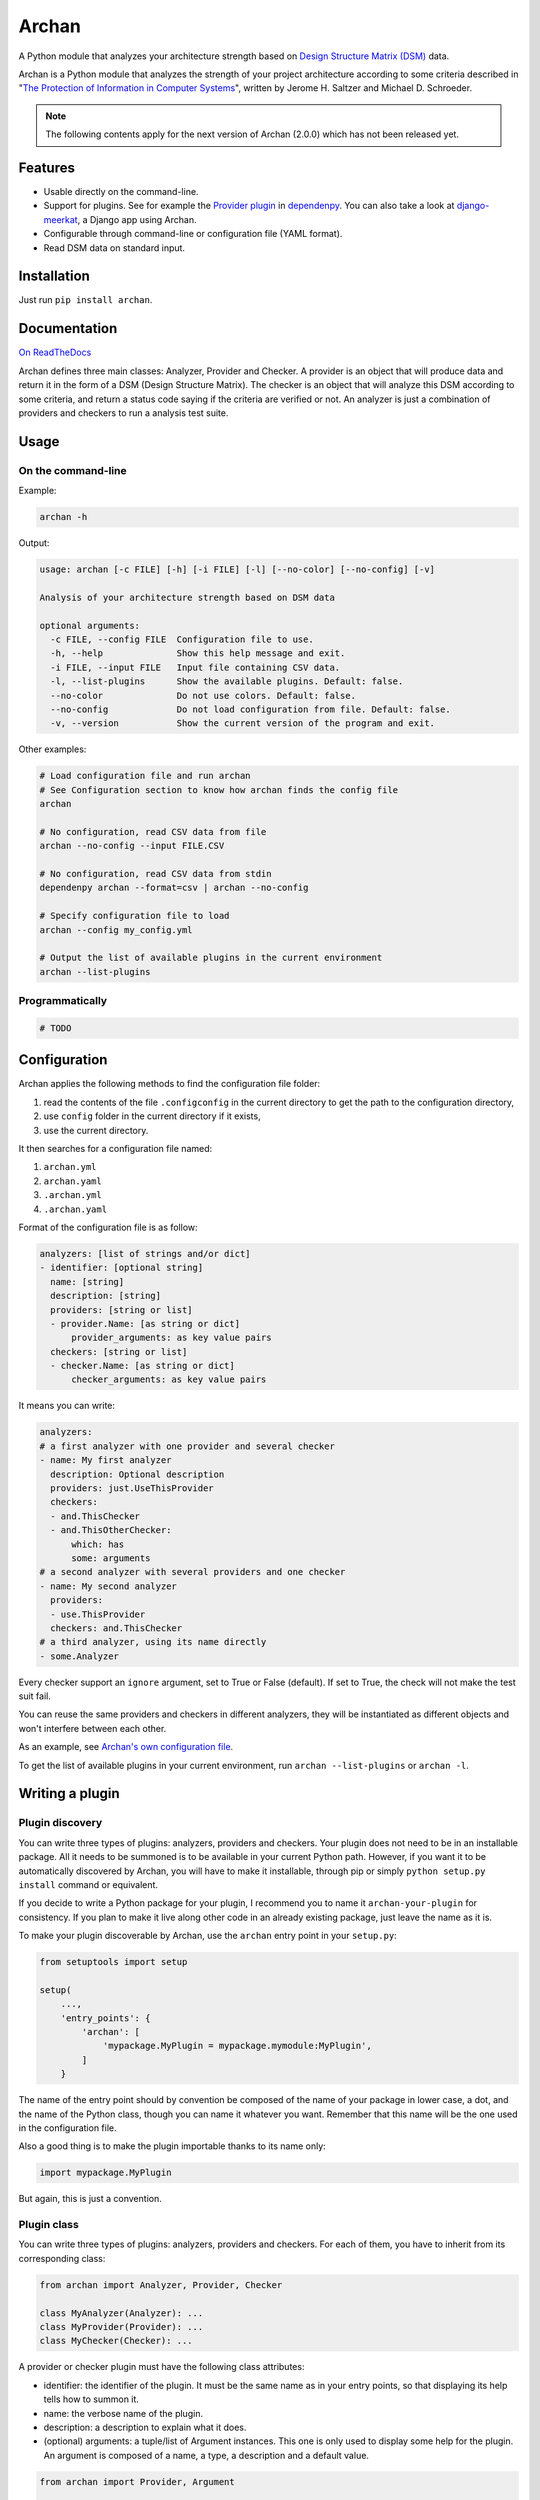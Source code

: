 ======
Archan
======

.. start-badges


|travis|
|codacygrade|
|codacycoverage|
|version|
|wheel|
|pyup|
|gitter|


.. |travis| image:: https://travis-ci.org/Pawamoy/archan.svg?branch=master
    :target: https://travis-ci.org/Pawamoy/archan/
    :alt: Travis-CI Build Status

.. |codacygrade| image:: https://api.codacy.com/project/badge/Grade/338f6c7d06664cae86d66eb289a5e424
    :target: https://www.codacy.com/app/Pawamoy/archan/dashboard
    :alt: Codacy Code Quality Status

.. |codacycoverage| image:: https://api.codacy.com/project/badge/Coverage/338f6c7d06664cae86d66eb289a5e424
    :target: https://www.codacy.com/app/Pawamoy/archan/dashboard
    :alt: Codacy Code Coverage

.. |pyup| image:: https://pyup.io/repos/github/Pawamoy/archan/shield.svg
    :target: https://pyup.io/repos/github/Pawamoy/archan/
    :alt: Updates

.. |version| image:: https://img.shields.io/pypi/v/archan.svg?style=flat
    :target: https://pypi.python.org/pypi/archan/
    :alt: PyPI Package latest release

.. |wheel| image:: https://img.shields.io/pypi/wheel/archan.svg?style=flat
    :target: https://pypi.python.org/pypi/archan/
    :alt: PyPI Wheel

.. |gitter| image:: https://badges.gitter.im/Pawamoy/archan.svg
    :target: https://gitter.im/Pawamoy/archan
    :alt: Join the chat at https://gitter.im/Pawamoy/archan


.. end-badges

A Python module that analyzes your architecture strength
based on `Design Structure Matrix (DSM)`_ data.

Archan is a Python module that analyzes the strength of your
project architecture according to some criteria described in
"`The Protection of Information in Computer Systems`_", written by
Jerome H. Saltzer and Michael D. Schroeder.

.. _`Design Structure Matrix (DSM)`: https://en.wikipedia.org/wiki/Design_structure_matrix
.. _The Protection of Information in Computer Systems : https://www.cs.virginia.edu/~evans/cs551/saltzer/

.. note::

    The following contents apply for the next version of Archan (2.0.0) which
    has not been released yet.

Features
========

- Usable directly on the command-line.
- Support for plugins. See for example the `Provider plugin`_ in `dependenpy`_.
  You can also take a look at `django-meerkat`_, a Django app using Archan.
- Configurable through command-line or configuration file (YAML format).
- Read DSM data on standard input.

.. _dependenpy: https://github.com/Pawamoy/dependenpy
.. _django-meerkat: https://github.com/Pawamoy/django-meerkat
.. _`Provider plugin`: https://github.com/Pawamoy/dependenpy/blob/master/src/dependenpy/plugins.py


Installation
============

Just run ``pip install archan``.

Documentation
=============

`On ReadTheDocs`_

.. _`On ReadTheDocs`: http://archan.readthedocs.io/

Archan defines three main classes: Analyzer, Provider and Checker.
A provider is an object that will produce data and return it in the form of
a DSM (Design Structure Matrix). The checker is an object that
will analyze this DSM according to some criteria, and return a status code
saying if the criteria are verified or not. An analyzer is just a combination
of providers and checkers to run a analysis test suite.

Usage
=====

On the command-line
-------------------

Example:

.. code:: bash

    archan -h

Output:

.. code:: bash

    usage: archan [-c FILE] [-h] [-i FILE] [-l] [--no-color] [--no-config] [-v]

    Analysis of your architecture strength based on DSM data

    optional arguments:
      -c FILE, --config FILE  Configuration file to use.
      -h, --help              Show this help message and exit.
      -i FILE, --input FILE   Input file containing CSV data.
      -l, --list-plugins      Show the available plugins. Default: false.
      --no-color              Do not use colors. Default: false.
      --no-config             Do not load configuration from file. Default: false.
      -v, --version           Show the current version of the program and exit.

Other examples:

.. code:: bash

    # Load configuration file and run archan
    # See Configuration section to know how archan finds the config file
    archan

    # No configuration, read CSV data from file
    archan --no-config --input FILE.CSV

    # No configuration, read CSV data from stdin
    dependenpy archan --format=csv | archan --no-config

    # Specify configuration file to load
    archan --config my_config.yml

    # Output the list of available plugins in the current environment
    archan --list-plugins

Programmatically
----------------

.. code:: python

    # TODO

Configuration
=============

Archan applies the following methods to find the configuration file folder:

1. read the contents of the file ``.configconfig`` in the current directory
   to get the path to the configuration directory,
2. use ``config`` folder in the current directory if it exists,
3. use the current directory.

It then searches for a configuration file named:

1. ``archan.yml``
2. ``archan.yaml``
3. ``.archan.yml``
4. ``.archan.yaml``

Format of the configuration file is as follow:

.. code:: yaml

    analyzers: [list of strings and/or dict]
    - identifier: [optional string]
      name: [string]
      description: [string]
      providers: [string or list]
      - provider.Name: [as string or dict]
          provider_arguments: as key value pairs
      checkers: [string or list]
      - checker.Name: [as string or dict]
          checker_arguments: as key value pairs

It means you can write:

.. code:: yaml

    analyzers:
    # a first analyzer with one provider and several checker
    - name: My first analyzer
      description: Optional description
      providers: just.UseThisProvider
      checkers:
      - and.ThisChecker
      - and.ThisOtherChecker:
          which: has
          some: arguments
    # a second analyzer with several providers and one checker
    - name: My second analyzer
      providers:
      - use.ThisProvider
      checkers: and.ThisChecker
    # a third analyzer, using its name directly
    - some.Analyzer

Every checker support an ``ignore`` argument, set to True or False (default).
If set to True, the check will not make the test suit fail.

You can reuse the same providers and checkers in different analyzers, they
will be instantiated as different objects and won't interfere between each other.

As an example, see `Archan's own configuration file`_.

.. _`Archan's own configuration file`: https://github.com/Pawamoy/archan/blob/master/config/archan.yml

To get the list of available plugins in your current environment,
run ``archan --list-plugins`` or ``archan -l``.

Writing a plugin
================

Plugin discovery
----------------

You can write three types of plugins: analyzers, providers and checkers.
Your plugin does not need to be in an installable package. All it needs to
be summoned is to be available in your current Python path. However, if you want
it to be automatically discovered by Archan, you will have to make it installable,
through pip or simply ``python setup.py install`` command or equivalent.

If you decide to write a Python package for your plugin, I recommend you
to name it ``archan-your-plugin`` for consistency. If you plan to make it live
along other code in an already existing package, just leave the name as it is.

To make your plugin discoverable by Archan, use the ``archan`` entry point
in your ``setup.py``:

.. code:: python

    from setuptools import setup

    setup(
        ...,
        'entry_points': {
            'archan': [
                'mypackage.MyPlugin = mypackage.mymodule:MyPlugin',
            ]
        }

The name of the entry point should by convention be composed of the name of
your package in lower case, a dot, and the name of the Python class, though
you can name it whatever you want. Remember that this name will be the one
used in the configuration file.

Also a good thing is to make the plugin importable thanks to its name only:

.. code:: python

    import mypackage.MyPlugin

But again, this is just a convention.

Plugin class
------------

You can write three types of plugins: analyzers, providers and checkers.
For each of them, you have to inherit from its corresponding class:

.. code:: python

    from archan import Analyzer, Provider, Checker

    class MyAnalyzer(Analyzer): ...
    class MyProvider(Provider): ...
    class MyChecker(Checker): ...

A provider or checker plugin must have the following class attributes:

- identifier: the identifier of the plugin. It must be the same name as in
  your entry points, so that displaying its help tells how to summon it.
- name: the verbose name of the plugin.
- description: a description to explain what it does.
- (optional) arguments: a tuple/list of Argument instances. This one is only
  used to display some help for the plugin. An argument is composed of a name,
  a type, a description and a default value.

.. code:: python

    from archan import Provider, Argument

    class MyProvider(Provider):
        identifier = 'mypackage.MyProvider'
        name = 'This is my Provider'
        description = """
        Don't hesitate to use multi-line strings as the lines will be de-indented,
        concatenated again and wrapped to match the console width.

        Blank lines will be kept though, so the above line will not be removed.
        """

        arguments = (
            Argument('my_arg', int, 'This argument is useful.', 42),
            # don't forget the ending comma if you have just one   ^   argument
        )

Additionally, a checker plugin should have the ``hint`` class attribute (string).
The hint describe what you should do if the check fails.

For now, the analyzers plugins just have the ``providers`` and ``checkers``
class attributes.

Plugin methods
--------------

A provider must implement the ``get_dsm(self, **kwargs)`` method. This method
must return an instance of ``DSM``. A DSM is composed of a two-dimensions
array, the matrix, a list of strings, the keys or names for each line/column
of the matrix, and optionally the categories for each key (a list of same size).

.. code:: python

    from archan import DSM, Provider

    class MyProvider(Provider):
        name = 'mypackage.MyProvider'

        def get_dsm(self, my_arg=42, **kwargs):
            # this is where you compute your stuff
            matrix_data = [...]
            entities = [...]
            categories = [...] or None
            # and return a DSM instance
            return DSM(matrix_data, entities, categories)

A checker must implement the ``check(self, dsm, **kwargs)`` method.

.. code:: python

    from archan import DSM, Checker

    class MyChecker(Checker):
        name = 'mypackage.MyChecker'

        def check(self, dsm, **kwargs):
            # this is where you check your stuff
            # with dsm.data, dsm.entities, dsm.categories, dsm.size
            ...
            # and return True, False, or a constant from Checker: PASSED or FAILED
            # with an optional message
            return Checker.FAILED, 'too much issues in module XXX'

Logging messages
----------------

Each plugin instance has a ``logger`` attribute available. Use it to log
messages with ``self.logger.debug``, ``info``, ``warning``, ``error`` or
``critical``.

License
=======

Software licensed under `ISC`_ license.

.. _ISC: https://www.isc.org/downloads/software-support-policy/isc-license/

Development
===========

To run all the tests: ``tox``
